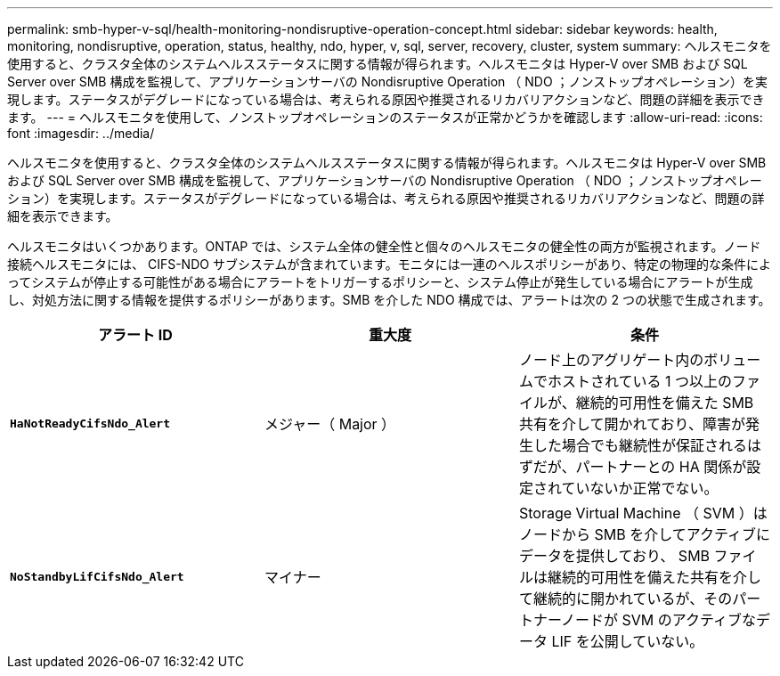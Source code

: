 ---
permalink: smb-hyper-v-sql/health-monitoring-nondisruptive-operation-concept.html 
sidebar: sidebar 
keywords: health, monitoring, nondisruptive, operation, status, healthy, ndo, hyper, v, sql, server, recovery, cluster, system 
summary: ヘルスモニタを使用すると、クラスタ全体のシステムヘルスステータスに関する情報が得られます。ヘルスモニタは Hyper-V over SMB および SQL Server over SMB 構成を監視して、アプリケーションサーバの Nondisruptive Operation （ NDO ；ノンストップオペレーション）を実現します。ステータスがデグレードになっている場合は、考えられる原因や推奨されるリカバリアクションなど、問題の詳細を表示できます。 
---
= ヘルスモニタを使用して、ノンストップオペレーションのステータスが正常かどうかを確認します
:allow-uri-read: 
:icons: font
:imagesdir: ../media/


[role="lead"]
ヘルスモニタを使用すると、クラスタ全体のシステムヘルスステータスに関する情報が得られます。ヘルスモニタは Hyper-V over SMB および SQL Server over SMB 構成を監視して、アプリケーションサーバの Nondisruptive Operation （ NDO ；ノンストップオペレーション）を実現します。ステータスがデグレードになっている場合は、考えられる原因や推奨されるリカバリアクションなど、問題の詳細を表示できます。

ヘルスモニタはいくつかあります。ONTAP では、システム全体の健全性と個々のヘルスモニタの健全性の両方が監視されます。ノード接続ヘルスモニタには、 CIFS-NDO サブシステムが含まれています。モニタには一連のヘルスポリシーがあり、特定の物理的な条件によってシステムが停止する可能性がある場合にアラートをトリガーするポリシーと、システム停止が発生している場合にアラートが生成し、対処方法に関する情報を提供するポリシーがあります。SMB を介した NDO 構成では、アラートは次の 2 つの状態で生成されます。

|===
| アラート ID | 重大度 | 条件 


 a| 
`*HaNotReadyCifsNdo_Alert*`
 a| 
メジャー（ Major ）
 a| 
ノード上のアグリゲート内のボリュームでホストされている 1 つ以上のファイルが、継続的可用性を備えた SMB 共有を介して開かれており、障害が発生した場合でも継続性が保証されるはずだが、パートナーとの HA 関係が設定されていないか正常でない。



 a| 
`*NoStandbyLifCifsNdo_Alert*`
 a| 
マイナー
 a| 
Storage Virtual Machine （ SVM ）はノードから SMB を介してアクティブにデータを提供しており、 SMB ファイルは継続的可用性を備えた共有を介して継続的に開かれているが、そのパートナーノードが SVM のアクティブなデータ LIF を公開していない。

|===